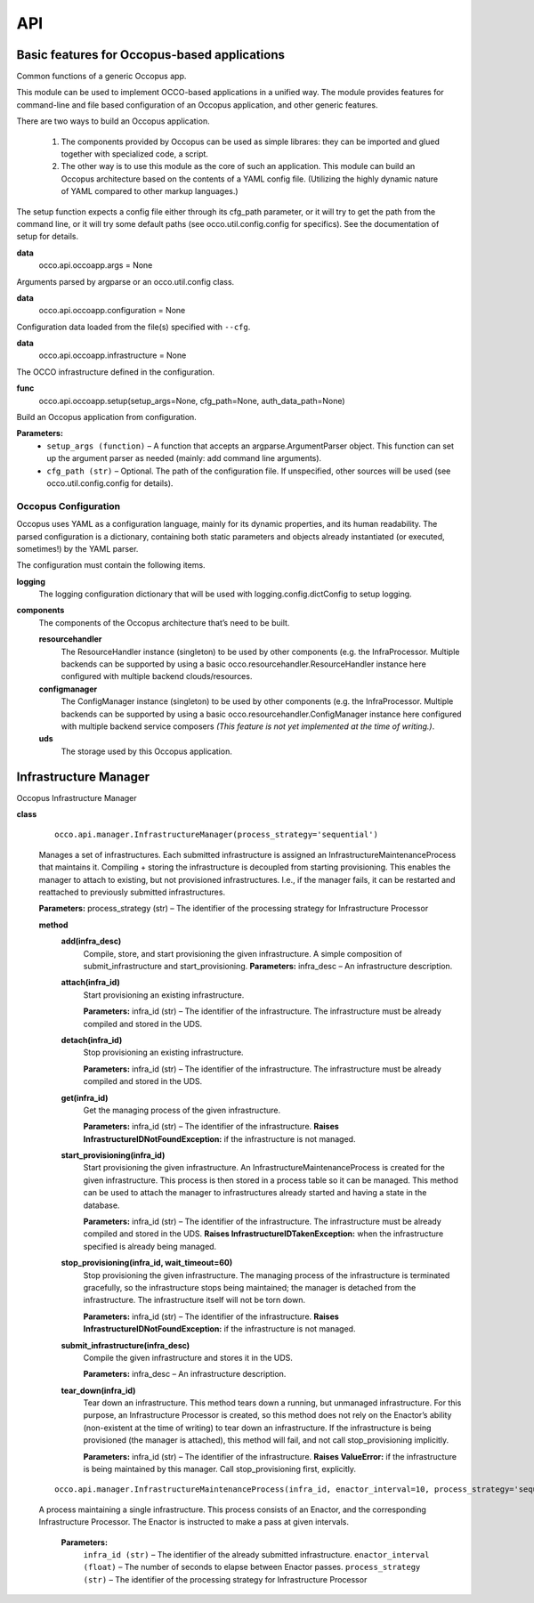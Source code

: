.. _dev-api:

API
===

Basic features for Occopus-based applications
---------------------------------------------

Common functions of a generic Occopus app.

This module can be used to implement OCCO-based applications in a unified way. The module provides features for command-line and file based configuration of an Occopus application, and other generic features.

There are two ways to build an Occopus application.

    #. The components provided by Occopus can be used as simple librares: they can be imported and glued together with specialized code, a script.
    #. The other way is to use this module as the core of such an application. This module can build an Occopus architecture based on the contents of a YAML config file. (Utilizing the highly dynamic nature of YAML compared to other markup languages.)

The setup function expects a config file either through its cfg_path parameter, or it will try to get the path from the command line, or it will try some default paths (see occo.util.config.config for specifics). See the documentation of setup for details.


**data**
    occo.api.occoapp.args = None

Arguments parsed by argparse or an occo.util.config class.

**data**
    occo.api.occoapp.configuration = None

Configuration data loaded from the file(s) specified with ``--cfg``.

**data**
    occo.api.occoapp.infrastructure = None

The OCCO infrastructure defined in the configuration.

**func**
    occo.api.occoapp.setup(setup_args=None, cfg_path=None, auth_data_path=None)

Build an Occopus application from configuration.

**Parameters:**
    * ``setup_args (function)`` – A function that accepts an argparse.ArgumentParser object. This function can set up the argument parser as needed (mainly: add command line arguments).
    * ``cfg_path (str)`` – Optional. The path of the configuration file. If unspecified, other sources will be used (see occo.util.config.config for details).

Occopus Configuration
`````````````````````

Occopus uses YAML as a configuration language, mainly for its dynamic properties, and its human readability. The parsed configuration is a dictionary, containing both static parameters and objects already instantiated (or executed, sometimes!) by the YAML parser.

The configuration must contain the following items.

**logging**
    The logging configuration dictionary that will be used with logging.config.dictConfig to setup logging.

**components**
    The components of the Occopus architecture that’s need to be built.

    **resourcehandler**
        The ResourceHandler instance (singleton) to be used by other components (e.g. the InfraProcessor. Multiple backends can be supported by using a basic occo.resourcehandler.ResourceHandler instance here configured with multiple backend clouds/resources.

    **configmanager**
        The ConfigManager instance (singleton) to be used by other components (e.g. the InfraProcessor. Multiple backends can be supported by using a basic occo.resourcehandler.ConfigManager instance here configured with multiple backend service composers *(This feature is not yet implemented at the time of writing.)*.

    **uds**
        The storage used by this Occopus application.


Infrastructure Manager
----------------------

Occopus Infrastructure Manager

**class**
    ::

        occo.api.manager.InfrastructureManager(process_strategy='sequential')

    Manages a set of infrastructures. Each submitted infrastructure is assigned an InfrastructureMaintenanceProcess that maintains it.
    Compiling + storing the infrastructure is decoupled from starting provisioning. This enables the manager to attach to existing, but not provisioned infrastructures. I.e., if the manager fails, it can be restarted and reattached to previously submitted infrastructures.

    **Parameters:** process_strategy (str) – The identifier of the processing strategy for Infrastructure Processor

    **method**
        **add(infra_desc)**
            Compile, store, and start provisioning the given infrastructure. A simple composition of submit_infrastructure and start_provisioning.
            **Parameters:** infra_desc – An infrastructure description.

        **attach(infra_id)**
            Start provisioning an existing infrastructure.

            **Parameters:** infra_id (str) – The identifier of the infrastructure. The infrastructure must be already compiled and stored in the UDS.

        **detach(infra_id)**
            Stop provisioning an existing infrastructure.

            **Parameters:**	infra_id (str) – The identifier of the infrastructure. The infrastructure must be already compiled and stored in the UDS.

        **get(infra_id)**
            Get the managing process of the given infrastructure.

            **Parameters:**	infra_id (str) – The identifier of the infrastructure.
            **Raises InfrastructureIDNotFoundException:** if the infrastructure is not managed.

        **start_provisioning(infra_id)**
            Start provisioning the given infrastructure. An InfrastructureMaintenanceProcess is created for the given infrastructure. This process is then stored in a process table so it can be managed.
            This method can be used to attach the manager to infrastructures already started and having a state in the database.

            **Parameters:**	infra_id (str) – The identifier of the infrastructure. The infrastructure must be already compiled and stored in the UDS.
            **Raises InfrastructureIDTakenException:** when the infrastructure specified is already being managed.

        **stop_provisioning(infra_id, wait_timeout=60)**
            Stop provisioning the given infrastructure. The managing process of the infrastructure is terminated gracefully, so the infrastructure stops being maintained; the manager is detached from the infrastructure. The infrastructure itself will not be torn down.

            **Parameters:**	infra_id (str) – The identifier of the infrastructure.
            **Raises InfrastructureIDNotFoundException:** if the infrastructure is not managed.

        **submit_infrastructure(infra_desc)**
            Compile the given infrastructure and stores it in the UDS.

            **Parameters:**	infra_desc – An infrastructure description.

        **tear_down(infra_id)**
            Tear down an infrastructure. This method tears down a running, but unmanaged infrastructure. For this purpose, an Infrastructure Processor is created, so this method does not rely on the Enactor’s ability (non-existent at the time of writing) to tear down an infrastructure.
            If the infrastructure is being provisioned (the manager is attached), this method will fail, and not call stop_provisioning implicitly.

            **Parameters:**	infra_id (str) – The identifier of the infrastructure.
            **Raises ValueError:** if the infrastructure is being maintained by this manager. Call stop_provisioning first, explicitly.

    ::

        occo.api.manager.InfrastructureMaintenanceProcess(infra_id, enactor_interval=10, process_strategy='sequential')

    A process maintaining a single infrastructure. This process consists of an Enactor, and the corresponding Infrastructure Processor. The Enactor is instructed to make a pass at given intervals.

        **Parameters:**
            ``infra_id (str)`` – The identifier of the already submitted infrastructure.
            ``enactor_interval (float)`` – The number of seconds to elapse between Enactor passes.
            ``process_strategy (str)`` – The identifier of the processing strategy for Infrastructure Processor

